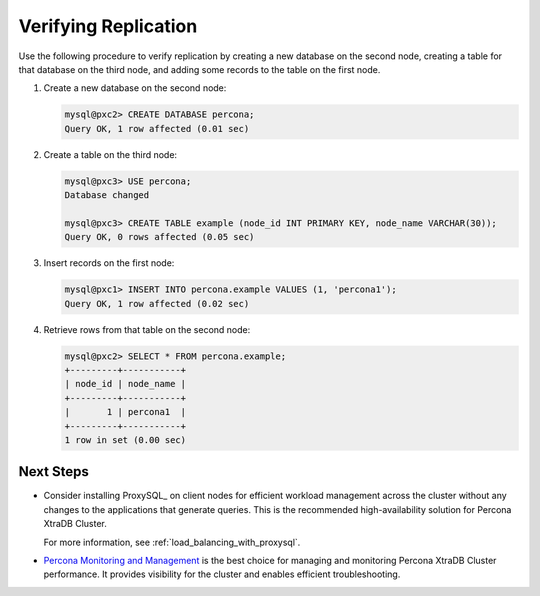 .. _verify:

=====================
Verifying Replication
=====================

Use the following procedure to verify replication
by creating a new database on the second node,
creating a table for that database on the third node,
and adding some records to the table on the first node.

1. Create a new database on the second node:

   .. code-block:: sql

      mysql@pxc2> CREATE DATABASE percona;
      Query OK, 1 row affected (0.01 sec)

#. Create a table on the third node:

   .. code-block:: sql

      mysql@pxc3> USE percona;
      Database changed

      mysql@pxc3> CREATE TABLE example (node_id INT PRIMARY KEY, node_name VARCHAR(30));
      Query OK, 0 rows affected (0.05 sec)

#. Insert records on the first node:

   .. code-block:: sql

      mysql@pxc1> INSERT INTO percona.example VALUES (1, 'percona1');
      Query OK, 1 row affected (0.02 sec)

#. Retrieve rows from that table on the second node:

   .. code-block:: sql

      mysql@pxc2> SELECT * FROM percona.example;
      +---------+-----------+
      | node_id | node_name |
      +---------+-----------+
      |       1 | percona1  |
      +---------+-----------+
      1 row in set (0.00 sec)

Next Steps
==========

* Consider installing ProxySQL_ on client nodes
  for efficient workload management
  across the cluster without any changes
  to the applications that generate queries.
  This is the recommended high-availability solution for Percona XtraDB Cluster.

  For more information, see :ref:`load_balancing_with_proxysql`.

* `Percona Monitoring and Management <https://www.percona.com/software/database-tools/percona-monitoring-and-management>`__ is the best choice for managing and monitoring Percona XtraDB Cluster performance.
  It provides visibility for the cluster
  and enables efficient troubleshooting.

